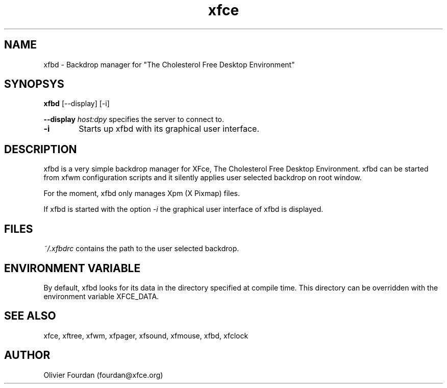 .\" SCCS ID: xfbd.1 3.0.0 12/06/1999
.TH xfce 1F "Olivier Fourdan"
.SH NAME
xfbd \- Backdrop manager for "The Cholesterol Free Desktop Environment"
.SH SYNOPSYS
.B xfbd
[--display] [-i]
.PP
.BI \--display " host:dpy"
specifies the server to connect to.
.PP
.TP 6
.BI \-i 
Starts up xfbd with its graphical user interface.
.PP
.SH DESCRIPTION
xfbd is a very simple backdrop manager for XFce, The Cholesterol Free Desktop 
Environment.
xfbd can be started from xfwm configuration scripts and it silently applies user 
selected backdrop on root window.
.PP
For the moment, xfbd only manages Xpm (X Pixmap) files.
.PP
If xfbd is started with the option 
.I -i
the graphical user interface of xfbd is displayed.
.PP
.SH FILES
.PP
.I ~/.xfbdrc
contains the path to the user selected backdrop.
.PP
.SH ENVIRONMENT VARIABLE
By default, xfbd looks for its data in the directory specified at compile time.
This directory can be overridden with the environment variable XFCE_DATA.
.PP
.SH SEE ALSO
xfce, xftree, xfwm, xfpager, xfsound, xfmouse, xfbd, xfclock
.PP
.SH AUTHOR
Olivier Fourdan (fourdan@xfce.org)
.PP
